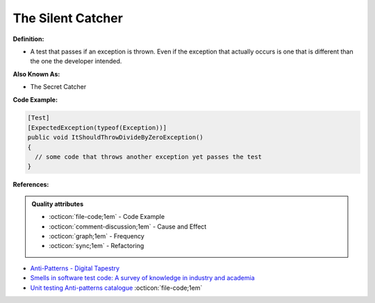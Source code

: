 The Silent Catcher
^^^^^
**Definition:**

* A test that passes if an exception is thrown. Even if the exception that actually occurs is one that is different than the one the developer intended.

**Also Known As:**

* The Secret Catcher

**Code Example:**

.. code-block:: csharp

  [Test]
  [ExpectedException(typeof(Exception))]
  public void ItShouldThrowDivideByZeroException()
  {
    // some code that throws another exception yet passes the test
  }

**References:**

.. admonition:: Quality attributes

    * :octicon:`file-code;1em` -  Code Example
    * :octicon:`comment-discussion;1em` -  Cause and Effect
    * :octicon:`graph;1em` -  Frequency
    * :octicon:`sync;1em` -  Refactoring

* `Anti-Patterns - Digital Tapestry <https://digitaltapestry.net/testify/manual/AntiPatterns.html>`_
* `Smells in software test code: A survey of knowledge in industry and academia <https://www.sciencedirect.com/science/article/abs/pii/S0164121217303060>`_
* `Unit testing Anti-patterns catalogue <https://stackoverflow.com/questions/333682/unit-testing-anti-patterns-catalogue>`_ :octicon:`file-code;1em`
